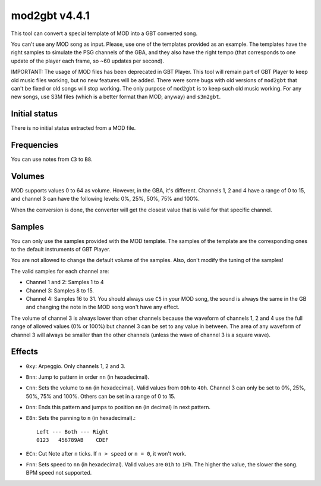 mod2gbt v4.4.1
==============

This tool can convert a special template of MOD into a GBT converted song.

You can't use any MOD song as input. Please, use one of the templates provided
as an example. The templates have the right samples to simulate the PSG channels
of the GBA, and they also have the right tempo (that corresponds to one update
of the player each frame, so ~60 updates per second).

IMPORTANT: The usage of MOD files has been deprecated in GBT Player. This tool
will remain part of GBT Player to keep old music files working, but no new
features will be added. There were some bugs with old versions of ``mod2gbt``
that can't be fixed or old songs will stop working. The only purpose of
``mod2gbt`` is to keep such old music working. For any new songs, use S3M files
(which is a better format than MOD, anyway) and ``s3m2gbt``.

Initial status
--------------

There is no initial status extracted from a MOD file.

Frequencies
-----------

You can use notes from ``C3`` to ``B8``.

Volumes
-------

MOD supports values 0 to 64 as volume. However, in the GBA, it's different.
Channels 1, 2 and 4 have a range of 0 to 15, and channel 3 can have the
following levels: 0%, 25%, 50%, 75% and 100%.

When the conversion is done, the converter will get the closest value that is
valid for that specific channel.

Samples
-------

You can only use the samples provided with the MOD template. The samples of the
template are the corresponding ones to the default instruments of GBT Player.

You are not allowed to change the default volume of the samples. Also, don't
modify the tuning of the samples!

The valid samples for each channel are:

- Channel 1 and 2: Samples 1 to 4

- Channel 3: Samples 8 to 15.

- Channel 4: Samples 16 to 31. You should always use ``C5`` in your MOD song,
  the sound is always the same in the GB and changing the note in the MOD song
  won't have any effect.

The volume of channel 3 is always lower than other channels because the waveform
of channels 1, 2 and 4 use the full range of allowed values (0% or 100%) but
channel 3 can be set to any value in between. The area of any waveform of
channel 3 will always be smaller than the other channels (unless the wave of
channel 3 is a square wave).

Effects
-------

- ``0xy``: Arpeggio. Only channels 1, 2 and 3.

- ``Bnn``: Jump to pattern in order ``nn`` (in hexadecimal).

- ``Cnn``: Sets the volume to ``nn`` (in hexadecimal). Valid values from ``00h``
  to ``40h``. Channel 3 can only be set to 0%, 25%, 50%, 75% and 100%. Others
  can be set in a range of 0 to 15.

- ``Dnn``: Ends this pattern and jumps to position ``nn`` (in decimal) in next
  pattern.

- ``E8n``: Sets the panning to ``n`` (in hexadecimal).::

      Left --- Both --- Right
      0123   456789AB    CDEF

- ``ECn``: Cut Note after ``n`` ticks. If ``n > speed`` or ``n = 0``, it won't
  work.

- ``Fnn``: Sets speed to ``nn`` (in hexadecimal). Valid values are ``01h`` to
  ``1Fh``. The higher the value, the slower the song. BPM speed not supported.

